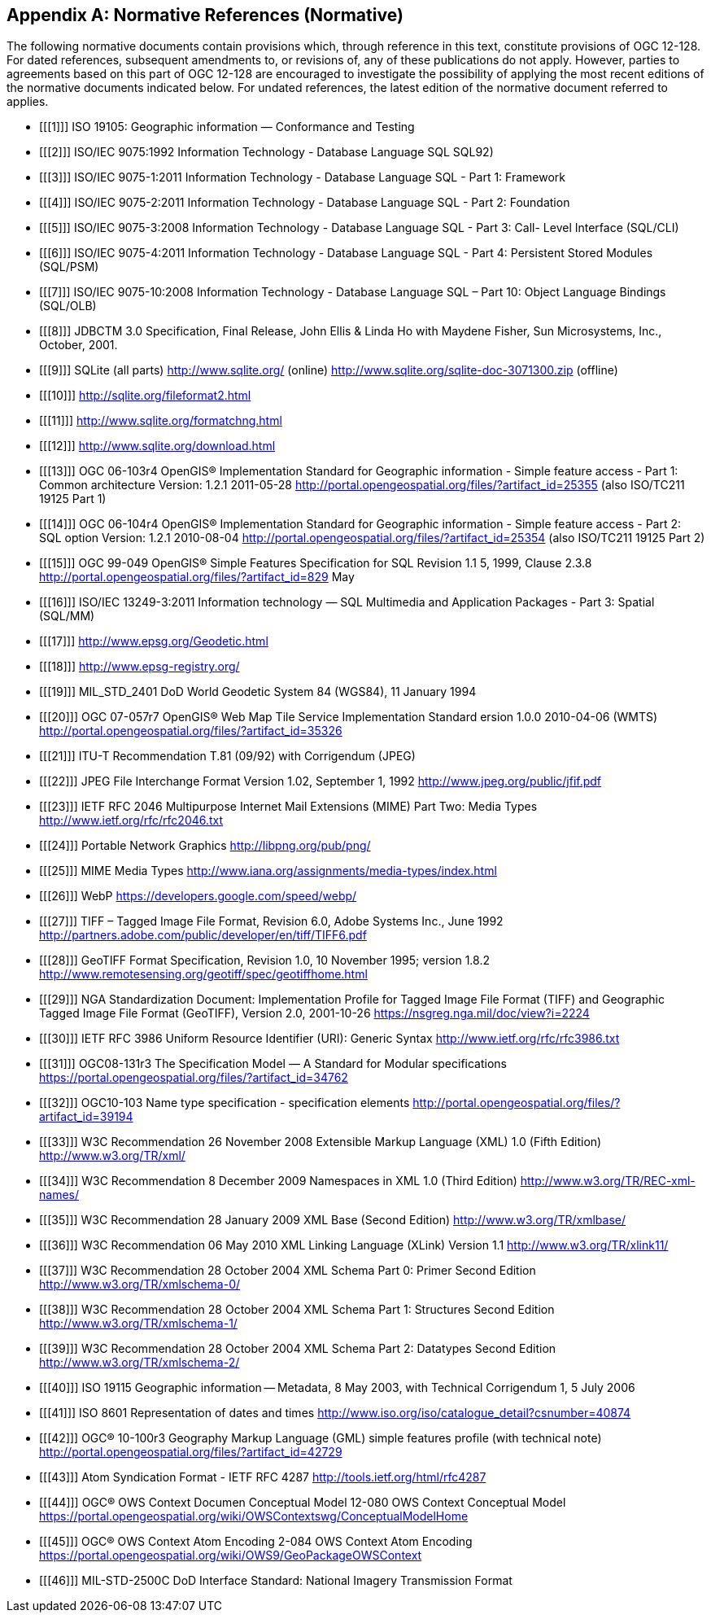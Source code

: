 [appendix]
== Normative References (Normative)

The following normative documents contain provisions which, through reference in this text, constitute provisions of OGC 12-128.
For dated references, subsequent amendments to, or revisions of, any of these publications do not apply.
However, parties to agreements based on this part of OGC 12-128 are encouraged to investigate the possibility of applying the most recent editions of the normative documents indicated below.
For undated references, the latest edition of the normative document referred to applies.

[bibliography]
- [[[1]]] ISO 19105: Geographic information — Conformance and Testing
- [[[2]]] ISO/IEC 9075:1992 Information Technology - Database Language SQL SQL92)
- [[[3]]] ISO/IEC 9075-1:2011 Information Technology - Database Language SQL - Part 1: Framework
- [[[4]]] ISO/IEC 9075-2:2011 Information Technology - Database Language SQL - Part 2: Foundation
- [[[5]]] ISO/IEC 9075-3:2008 Information Technology - Database Language SQL - Part 3: Call- Level Interface (SQL/CLI)
- [[[6]]] ISO/IEC 9075-4:2011 Information Technology - Database Language SQL - Part 4: Persistent Stored Modules (SQL/PSM)
- [[[7]]] ISO/IEC 9075-10:2008 Information Technology - Database Language SQL – Part 10: Object Language Bindings (SQL/OLB)
- [[[8]]] JDBCTM 3.0 Specification, Final Release, John Ellis & Linda Ho with Maydene Fisher, Sun Microsystems, Inc., October, 2001.
- [[[9]]] SQLite (all parts) http://www.sqlite.org/ (online) http://www.sqlite.org/sqlite-doc-3071300.zip (offline)
- [[[10]]] http://sqlite.org/fileformat2.html
- [[[11]]] http://www.sqlite.org/formatchng.html
- [[[12]]] http://www.sqlite.org/download.html
- [[[13]]] OGC 06-103r4 OpenGIS® Implementation Standard for Geographic information - Simple feature access - Part 1: Common architecture Version: 1.2.1 2011-05-28 http://portal.opengeospatial.org/files/?artifact_id=25355 (also ISO/TC211 19125 Part 1)
- [[[14]]] OGC 06-104r4 OpenGIS® Implementation Standard for Geographic information - Simple feature access - Part 2: SQL option Version: 1.2.1 2010-08-04 http://portal.opengeospatial.org/files/?artifact_id=25354 (also ISO/TC211 19125 Part 2)
- [[[15]]] OGC 99-049 OpenGIS® Simple Features Specification for SQL Revision 1.1 5, 1999, Clause 2.3.8 http://portal.opengeospatial.org/files/?artifact_id=829 May
- [[[16]]] ISO/IEC 13249-3:2011 Information technology — SQL Multimedia and Application Packages - Part 3: Spatial (SQL/MM)
- [[[17]]] http://www.epsg.org/Geodetic.html
- [[[18]]] http://www.epsg-registry.org/
- [[[19]]] MIL_STD_2401 DoD World Geodetic System 84 (WGS84), 11 January 1994
- [[[20]]] OGC 07-057r7 OpenGIS® Web Map Tile Service Implementation Standard ersion 1.0.0 2010-04-06 (WMTS) http://portal.opengeospatial.org/files/?artifact_id=35326
- [[[21]]] ITU-T Recommendation T.81 (09/92) with Corrigendum (JPEG)
- [[[22]]] JPEG File Interchange Format Version 1.02, September 1, 1992 http://www.jpeg.org/public/jfif.pdf
- [[[23]]] IETF RFC 2046 Multipurpose Internet Mail Extensions (MIME) Part Two: Media Types http://www.ietf.org/rfc/rfc2046.txt
- [[[24]]] Portable Network Graphics http://libpng.org/pub/png/
- [[[25]]] MIME Media Types http://www.iana.org/assignments/media-types/index.html
- [[[26]]] WebP https://developers.google.com/speed/webp/
- [[[27]]] TIFF – Tagged Image File Format, Revision 6.0, Adobe Systems Inc., June 1992 http://partners.adobe.com/public/developer/en/tiff/TIFF6.pdf
- [[[28]]] GeoTIFF Format Specification, Revision 1.0, 10 November 1995; version 1.8.2 http://www.remotesensing.org/geotiff/spec/geotiffhome.html
- [[[29]]] NGA Standardization Document: Implementation Profile for Tagged Image File Format (TIFF) and Geographic Tagged Image File Format (GeoTIFF), Version 2.0, 2001-10-26 https://nsgreg.nga.mil/doc/view?i=2224
- [[[30]]] IETF RFC 3986 Uniform Resource Identifier (URI): Generic Syntax http://www.ietf.org/rfc/rfc3986.txt
- [[[31]]] OGC08-131r3 The Specification Model — A Standard for Modular specifications https://portal.opengeospatial.org/files/?artifact_id=34762
- [[[32]]] OGC10-103 Name type specification - specification elements http://portal.opengeospatial.org/files/?artifact_id=39194
- [[[33]]] W3C Recommendation 26 November 2008 Extensible Markup Language (XML) 1.0 (Fifth Edition) http://www.w3.org/TR/xml/
- [[[34]]] W3C Recommendation 8 December 2009 Namespaces in XML 1.0 (Third Edition) http://www.w3.org/TR/REC-xml-names/
- [[[35]]] W3C Recommendation 28 January 2009 XML Base (Second Edition) http://www.w3.org/TR/xmlbase/
- [[[36]]] W3C Recommendation 06 May 2010 XML Linking Language (XLink) Version 1.1 http://www.w3.org/TR/xlink11/
- [[[37]]] W3C Recommendation 28 October 2004 XML Schema Part 0: Primer Second Edition http://www.w3.org/TR/xmlschema-0/
- [[[38]]] W3C Recommendation 28 October 2004 XML Schema Part 1: Structures Second Edition http://www.w3.org/TR/xmlschema-1/
- [[[39]]] W3C Recommendation 28 October 2004 XML Schema Part 2: Datatypes Second Edition http://www.w3.org/TR/xmlschema-2/
- [[[40]]] ISO 19115 Geographic information -- Metadata, 8 May 2003, with Technical Corrigendum 1, 5 July 2006
- [[[41]]] ISO 8601 Representation of dates and times http://www.iso.org/iso/catalogue_detail?csnumber=40874
- [[[42]]] OGC® 10-100r3 Geography Markup Language (GML) simple features profile (with technical note) http://portal.opengeospatial.org/files/?artifact_id=42729
- [[[43]]] Atom Syndication Format - IETF RFC 4287 http://tools.ietf.org/html/rfc4287
- [[[44]]] OGC® OWS Context Documen Conceptual Model 12-080 OWS Context Conceptual Model https://portal.opengeospatial.org/wiki/OWSContextswg/ConceptualModelHome
- [[[45]]] OGC® OWS Context Atom Encoding 2-084 OWS Context Atom Encoding https://portal.opengeospatial.org/wiki/OWS9/GeoPackageOWSContext
- [[[46]]] MIL-STD-2500C DoD Interface Standard: National Imagery Transmission Format